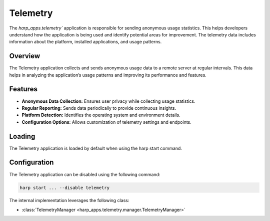 Telemetry
========


The `harp_apps.telemetry`` application is responsible for sending anonymous usage statistics. This helps developers understand how the application is being used and identify potential areas for improvement.
The telemetry data includes information about the platform, installed applications, and usage patterns.

Overview
--------

The Telemetry application collects and sends anonymous usage data to a remote server at regular intervals. This data helps in analyzing the application’s usage patterns and improving its performance and features.

Features
--------

- **Anonymous Data Collection:** Ensures user privacy while collecting usage statistics.
- **Regular Reporting:** Sends data periodically to provide continuous insights.
- **Platform Detection:** Identifies the operating system and environment details.
- **Configuration Options:** Allows customization of telemetry settings and endpoints.

Loading
-------

The Telemetry application is loaded by default when using the harp start command.

Configuration
-------------
The Telemetry application can be disabled using the following command:

.. code-block:: bash

    harp start ... --disable telemetry



The internal implementation leverages the following class:

- :class:`TelemetryManager <harp_apps.telemetry.manager.TelemetryManager>`
